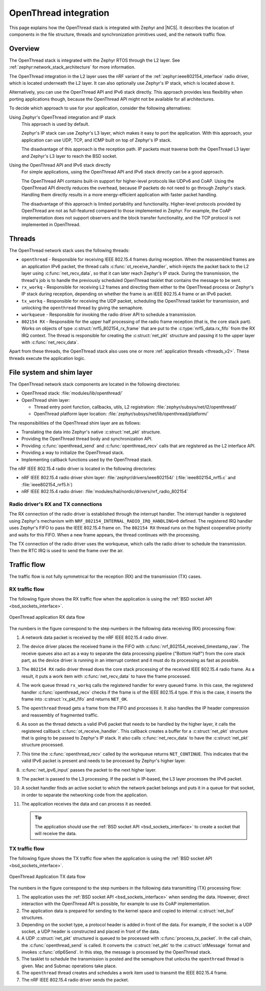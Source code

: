 .. _openthread_integration:

OpenThread integration
######################

This page explains how the OpenThread stack is integrated with Zephyr and |NCS|.
It describes the location of components in the file structure, threads and synchronization primitives used, and the network traffic flow.

Overview
********

The OpenThread stack is integrated with the Zephyr RTOS through the L2 layer.
See :ref:`zephyr:network_stack_architecture` for more information.

The OpenThread integration in the L2 layer uses the nRF variant of the :ref:`zephyr:ieee802154_interface` radio driver, which is located underneath the L2 layer.
It can also optionally use Zephyr's IP stack, which is located above it.

Alternatively, you can use the OpenThread API and IPv6 stack directly.
This approach provides less flexibility when porting applications though, because the OpenThread API might not be available for all architectures.

To decide which approach to use for your application, consider the following alternatives:

Using Zephyr's OpenThread integration and IP stack
  This approach is used by default.

  Zephyr's IP stack can use Zephyr's L3 layer, which makes it easy to port the application.
  With this approach, your application can use UDP, TCP, and ICMP built on top of Zephyr's IP stack.

  The disadvantage of this approach is the reception path.
  IP packets must traverse both the OpenThread L3 layer and Zephyr's L3 layer to reach the BSD socket.

Using the OpenThread API and IPv6 stack directly
  For simple applications, using the OpenThread API and IPv6 stack directly can be a good approach.

  The OpenThread API contains built-in support for higher-level protocols like UDPv6 and CoAP.
  Using the OpenThread API directly reduces the overhead, because IP packets do not need to go through Zephyr's stack.
  Handling them directly results in a more energy-efficient application with faster packet handling.

  The disadvantage of this approach is limited portability and functionality.
  Higher-level protocols provided by OpenThread are not as full-featured compared to those implemented in Zephyr.
  For example, the CoAP implementation does not support observers and the block transfer functionality, and the TCP protocol is not implemented in OpenThread.

Threads
*******

The OpenThread network stack uses the following threads:

* ``openthread`` - Responsible for receiving IEEE 802.15.4 frames during reception.
  When the reassembled frames are an application IPv6 packet, the thread calls :c:func:`ot_receive_handler`, which injects the packet back to the L2 layer using :c:func:`net_recv_data`, so that it can later reach Zephyr's IP stack.
  During the transmission, the thread's job is to handle the previously scheduled OpenThread tasklet that contains the message to be sent.
* ``rx_workq`` - Responsible for receiving L2 frames and directing them either to the OpenThread process or Zephyr's IP stack during reception, depending on whether the frame is an IEEE 802.15.4 frame or an IPv6 packet.
* ``tx_workq`` - Responsible for receiving the UDP packet, scheduling the OpenThread tasklet for transmission, and unlocking the ``openthread`` thread by giving the semaphore.
* ``workqueue`` - Responsible for invoking the radio driver API to schedule a transmission.
* ``802154 RX`` - Responsible for the upper half processing of the radio frame reception (that is, the core stack part).
  Works on objects of type :c:struct:`nrf5_802154_rx_frame` that are put to the :c:type:`nrf5_data.rx_fifo` from the RX IRQ context.
  The thread is responsible for creating the :c:struct:`net_pkt` structure and passing it to the upper layer with :c:func:`net_recv_data`.

Apart from these threads, the OpenThread stack also uses one or more :ref:`application threads <threads_v2>`.
These threads execute the application logic.

File system and shim layer
**************************

The OpenThread network stack components are located in the following directories:

* OpenThread stack: :file:`modules/lib/openthread/`
* OpenThread shim layer:

  * Thread entry point function, callbacks, utils, L2 registration: :file:`zephyr/subsys/net/l2/openthread/`
  * OpenThread platform layer location: :file:`zephyr/subsys/net/lib/openthread/platform/`

The responsibilities of the OpenThread shim layer are as follows:

* Translating the data into Zephyr's native :c:struct:`net_pkt` structure.
* Providing the OpenThread thread body and synchronization API.
* Providing :c:func:`openthread_send` and :c:func:`openthread_recv` calls that are registered as the L2 interface API.
* Providing a way to initialize the OpenThread stack.
* Implementing callback functions used by the OpenThread stack.

The nRF IEEE 802.15.4 radio driver is located in the following directories:

* nRF IEEE 802.15.4 radio driver shim layer: :file:`zephyr/drivers/ieee802154/` (:file:`ieee802154_nrf5.c` and :file:`ieee802154_nrf5.h`)
* nRF IEEE 802.15.4 radio driver: :file:`modules/hal/nordic/drivers/nrf_radio_802154`

Radio driver's RX and TX connections
====================================

The RX connection of the radio driver is established through the interrupt handler.
The interrupt handler is registered using Zephyr's mechanism with ``NRF_802154_INTERNAL_RADIO_IRQ_HANDLING=0`` defined.
The registered IRQ handler uses Zephyr's FIFO to pass the IEEE 802.15.4 frame on.
The ``802154 RX`` thread runs on the highest cooperative priority and waits for this FIFO.
When a new frame appears, the thread continues with the processing.

The TX connection of the radio driver uses the workqueue, which calls the radio driver to schedule the transmission.
Then the RTC IRQ is used to send the frame over the air.

Traffic flow
************

The traffic flow is not fully symmetrical for the reception (RX) and the transmission (TX) cases.

RX traffic flow
===============

The following figure shows the RX traffic flow when the application is using the :ref:`BSD socket API <bsd_sockets_interface>`.

.. figure:: images/zephyr_netstack_openthread-rx_sequence.svg
   :alt: OpenThread application RX data flow
   :figclass: align-center

   OpenThread application RX data flow

The numbers in the figure correspond to the step numbers in the following data receiving (RX) processing flow:

1.  A network data packet is received by the nRF IEEE 802.15.4 radio driver.
2.  The device driver places the received frame in the FIFO with :c:func:`nrf_802154_received_timestamp_raw`.
    The receive queues also act as a way to separate the data processing pipeline ("Bottom Half") from the core stack part, as the device driver is running in an interrupt context and it must do its processing as fast as possible.
3.  The ``802154 RX`` radio driver thread does the core stack processing of the received IEEE 802.15.4 radio frame.
    As a result, it puts a work item with :c:func:`net_recv_data` to have the frame processed.
4.  The work queue thread ``rx_workq`` calls the registered handler for every queued frame.
    In this case, the registered handler :c:func:`openthread_recv` checks if the frame is of the IEEE 802.15.4 type.
    If this is the case, it inserts the frame into :c:struct:`rx_pkt_fifo` and returns ``NET_OK``.
5.  The ``openthread`` thread gets a frame from the FIFO and processes it.
    It also handles the IP header compression and reassembly of fragmented traffic.
6.  As soon as the thread detects a valid IPv6 packet that needs to be handled by the higher layer, it calls the registered callback :c:func:`ot_receive_handler`.
    This callback creates a buffer for a :c:struct:`net_pkt` structure that is going to be passed to Zephyr's IP stack.
    It also calls :c:func:`net_recv_data` to have the :c:struct:`net_pkt` structure processed.
7.  This time the :c:func:`openthread_recv` called by the workqueue returns ``NET_CONTINUE``.
    This indicates that the valid IPv6 packet is present and needs to be processed by Zephyr's higher layer.
8.  :c:func:`net_ipv6_input` passes the packet to the next higher layer.
9.  The packet is passed to the L3 processing.
    If the packet is IP-based, the L3 layer processes the IPv6 packet.
10. A socket handler finds an active socket to which the network packet belongs and puts it in a queue for that socket, in order to separate the networking code from the application.
11. The application receives the data and can process it as needed.

    .. tip::
        The application should use the :ref:`BSD socket API <bsd_sockets_interface>` to create a socket that will receive the data.

TX traffic flow
===============

The following figure shows the TX traffic flow when the application is using the :ref:`BSD socket API <bsd_sockets_interface>`.

.. figure:: images/zephyr_netstack_openthread-tx_sequence.svg
   :alt: OpenThread Application TX data flow
   :figclass: align-center

   OpenThread Application TX data flow

The numbers in the figure correspond to the step numbers in the following data transmitting (TX) processing flow:

1. The application uses the :ref:`BSD socket API <bsd_sockets_interface>` when sending the data.
   However, direct interaction with the OpenThread API is possible, for example to use its CoAP implementation.
2. The application data is prepared for sending to the kernel space and copied to internal :c:struct:`net_buf` structures.
3. Depending on the socket type, a protocol header is added in front of the data.
   For example, if the socket is a UDP socket, a UDP header is constructed and placed in front of the data.
4. A UDP :c:struct:`net_pkt` structured is queued to be processed with :c:func:`process_tx_packet`.
   In the call chain, the :c:func:`openthread_send` is called.
   It converts the :c:struct:`net_pkt` to the :c:struct:`otMessage` format and invokes :c:func:`otIp6Send`.
   In this step, the message is processed by the OpenThread stack.
5. The tasklet to schedule the transmission is posted and the semaphore that unlocks the ``openthread`` thread is given.
   Mac and Submac operations take place.
6. The ``openthread`` thread creates and schedules a work item used to transmit the IEEE 802.15.4 frame.
7. The nRF IEEE 802.15.4 radio driver sends the packet.

